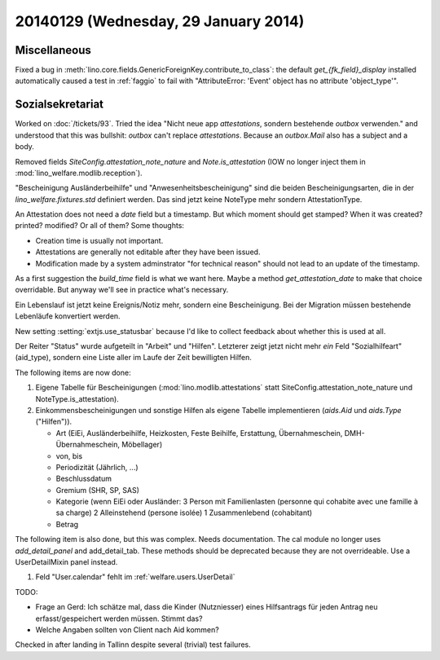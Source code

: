 =====================================
20140129 (Wednesday, 29 January 2014)
=====================================

Miscellaneous
-------------

Fixed a bug in
:meth:`lino.core.fields.GenericForeignKey.contribute_to_class`: the
default `get_{fk_field}_display` installed automatically caused a test
in :ref:`faggio` to fail with "AttributeError: 'Event' object has no
attribute 'object_type'".

Sozialsekretariat
-----------------


Worked on :doc:`/tickets/93`.  Tried the idea "Nicht neue app
`attestations`, sondern bestehende `outbox` verwenden."  and
understood that this was bullshit: `outbox` can't replace
`attestations`.  Because an `outbox.Mail` also has a subject and a
body.

Removed fields `SiteConfig.attestation_note_nature` and
`Note.is_attestation` (IOW no longer inject them in
:mod:`lino_welfare.modlib.reception`).

"Bescheinigung Ausländerbeihilfe" und "Anwesenheitsbescheinigung" sind
die beiden Bescheinigungsarten, die in der `lino_welfare.fixtures.std`
definiert werden. Das sind jetzt keine NoteType mehr sondern
AttestationType.

An Attestation does not need a `date` field but a timestamp. But which
moment should get stamped? When it was created? printed? modified?  Or
all of them? Some thoughts:

- Creation time is usually not important.

- Attestations are generally not editable after they have 
  been issued.

- Modification made by a system adminstrator "for technical reason"
  should not lead to an update of the timestamp.

As a first suggestion the `build_time` field is what we want
here. Maybe a method `get_attestation_date` to make that choice
overridable. But anyway we'll see in practice what's necessary.

Ein Lebenslauf ist jetzt keine Ereignis/Notiz mehr, sondern eine
Bescheinigung. Bei der Migration müssen bestehende Lebenläufe
konvertiert werden. 

New setting :setting:`extjs.use_statusbar` because I'd like to 
collect feedback about whether this is used at all.

Der Reiter "Status" wurde aufgeteilt in "Arbeit" und "Hilfen".
Letzterer zeigt jetzt nicht mehr *ein* Feld "Sozialhilfeart"
(aid_type), sondern eine Liste aller im Laufe der Zeit bewilligten
Hilfen.

The following items are now done:

#.  Eigene Tabelle für Bescheinigungen
    (:mod:`lino.modlib.attestations` statt
    SiteConfig.attestation_note_nature und NoteType.is_attestation).

#.  Einkommensbescheinigungen und sonstige Hilfen als eigene Tabelle
    implementieren (`aids.Aid` und `aids.Type` ("Hilfen")). 

    - Art (EiEi, Ausländerbeihilfe, Heizkosten, Feste Beihilfe,
      Erstattung, Übernahmeschein, DMH-Übernahmeschein, Möbellager)

    - von, bis 
    - Periodizität (Jährlich, ...)
    - Beschlussdatum
    - Gremium (SHR, SP, SAS)

    - Kategorie (wenn EiEi oder Ausländer: 
      3 Person mit Familienlasten (personne qui cohabite avec une
      famille à sa charge)
      2 Alleinstehend (persone isolée)
      1 Zusammenlebend (cohabitant)

    - Betrag


The following item is also done, but this was complex. Needs
documentation. The cal module no longer uses `add_detail_panel` and
add_detail_tab. These methods should be deprecated because they are not overrideable. Use a UserDetailMixin panel instead.

#.  Feld "User.calendar" fehlt im :ref:`welfare.users.UserDetail`



TODO:

- Frage an Gerd: Ich schätze mal, dass die Kinder (Nutzniesser) eines
  Hilfsantrags für jeden Antrag neu erfasst/gespeichert werden
  müssen. Stimmt das?
  
- Welche Angaben sollten von Client nach Aid kommen?


Checked in after landing in Tallinn despite several (trivial) test
failures.
